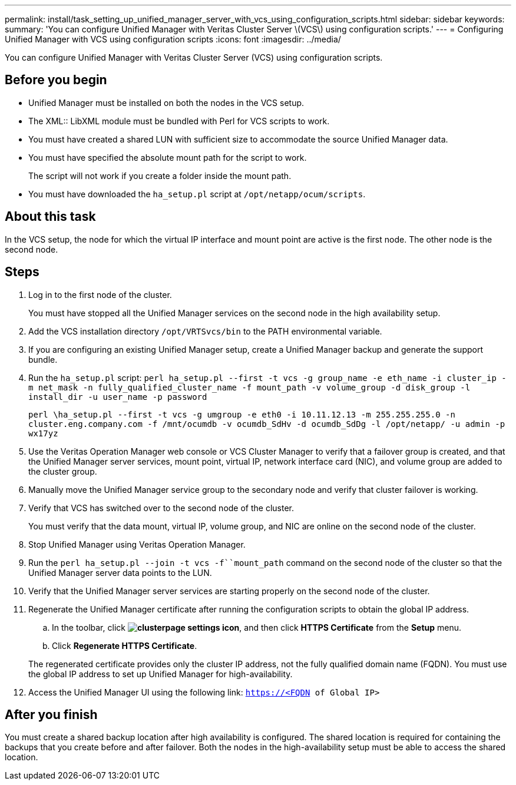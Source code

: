 ---
permalink: install/task_setting_up_unified_manager_server_with_vcs_using_configuration_scripts.html
sidebar: sidebar
keywords: 
summary: 'You can configure Unified Manager with Veritas Cluster Server \(VCS\) using configuration scripts.'
---
= Configuring Unified Manager with VCS using configuration scripts
:icons: font
:imagesdir: ../media/

[.lead]
You can configure Unified Manager with Veritas Cluster Server (VCS) using configuration scripts.

== Before you begin

* Unified Manager must be installed on both the nodes in the VCS setup.
* The XML:: LibXML module must be bundled with Perl for VCS scripts to work.
* You must have created a shared LUN with sufficient size to accommodate the source Unified Manager data.
* You must have specified the absolute mount path for the script to work.
+
The script will not work if you create a folder inside the mount path.

* You must have downloaded the `ha_setup.pl` script at `/opt/netapp/ocum/scripts`.

== About this task

In the VCS setup, the node for which the virtual IP interface and mount point are active is the first node. The other node is the second node.

== Steps

. Log in to the first node of the cluster.
+
You must have stopped all the Unified Manager services on the second node in the high availability setup.

. Add the VCS installation directory `/opt/VRTSvcs/bin` to the PATH environmental variable.
. If you are configuring an existing Unified Manager setup, create a Unified Manager backup and generate the support bundle.
. Run the `ha_setup.pl` script: `perl ha_setup.pl --first -t vcs -g group_name -e eth_name -i cluster_ip -m net_mask -n fully_qualified_cluster_name -f mount_path -v volume_group -d disk_group -l install_dir -u user_name -p password`
+
`perl \ha_setup.pl --first -t vcs -g umgroup -e eth0 -i 10.11.12.13 -m 255.255.255.0 -n cluster.eng.company.com -f /mnt/ocumdb -v ocumdb_SdHv -d ocumdb_SdDg -l /opt/netapp/ -u admin -p wx17yz`

. Use the Veritas Operation Manager web console or VCS Cluster Manager to verify that a failover group is created, and that the Unified Manager server services, mount point, virtual IP, network interface card (NIC), and volume group are added to the cluster group.
. Manually move the Unified Manager service group to the secondary node and verify that cluster failover is working.
. Verify that VCS has switched over to the second node of the cluster.
+
You must verify that the data mount, virtual IP, volume group, and NIC are online on the second node of the cluster.

. Stop Unified Manager using Veritas Operation Manager.
. Run the `perl ha_setup.pl --join -t vcs -f``mount_path` command on the second node of the cluster so that the Unified Manager server data points to the LUN.
. Verify that the Unified Manager server services are starting properly on the second node of the cluster.
. Regenerate the Unified Manager certificate after running the configuration scripts to obtain the global IP address.
 .. In the toolbar, click *image:../media/clusterpage_settings_icon.gif[]*, and then click *HTTPS Certificate* from the *Setup* menu.
 .. Click *Regenerate HTTPS Certificate*.

+
The regenerated certificate provides only the cluster IP address, not the fully qualified domain name (FQDN). You must use the global IP address to set up Unified Manager for high-availability.
. Access the Unified Manager UI using the following link: `https://<FQDN of Global IP>`

== After you finish

You must create a shared backup location after high availability is configured. The shared location is required for containing the backups that you create before and after failover. Both the nodes in the high-availability setup must be able to access the shared location.
